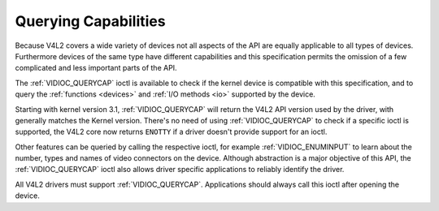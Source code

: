 .. Permission is granted to copy, distribute and/or modify this
.. document under the terms of the GNU Free Documentation License,
.. Version 1.1 or any later version published by the Free Software
.. Foundation, with no Invariant Sections, no Front-Cover Texts
.. and no Back-Cover Texts. A copy of the license is included at
.. Documentation/media/uapi/fdl-appendix.rst.
..
.. TODO: replace it to GFDL-1.1-or-later WITH no-invariant-sections

.. _querycap:

*********************
Querying Capabilities
*********************

Because V4L2 covers a wide variety of devices not all aspects of the API
are equally applicable to all types of devices. Furthermore devices of
the same type have different capabilities and this specification permits
the omission of a few complicated and less important parts of the API.

The :ref:`VIDIOC_QUERYCAP` ioctl is available to
check if the kernel device is compatible with this specification, and to
query the :ref:`functions <devices>` and :ref:`I/O methods <io>`
supported by the device.

Starting with kernel version 3.1, :ref:`VIDIOC_QUERYCAP`
will return the V4L2 API version used by the driver, with generally
matches the Kernel version. There's no need of using
:ref:`VIDIOC_QUERYCAP` to check if a specific ioctl
is supported, the V4L2 core now returns ``ENOTTY`` if a driver doesn't
provide support for an ioctl.

Other features can be queried by calling the respective ioctl, for
example :ref:`VIDIOC_ENUMINPUT` to learn about the
number, types and names of video connectors on the device. Although
abstraction is a major objective of this API, the
:ref:`VIDIOC_QUERYCAP` ioctl also allows driver
specific applications to reliably identify the driver.

All V4L2 drivers must support :ref:`VIDIOC_QUERYCAP`.
Applications should always call this ioctl after opening the device.

